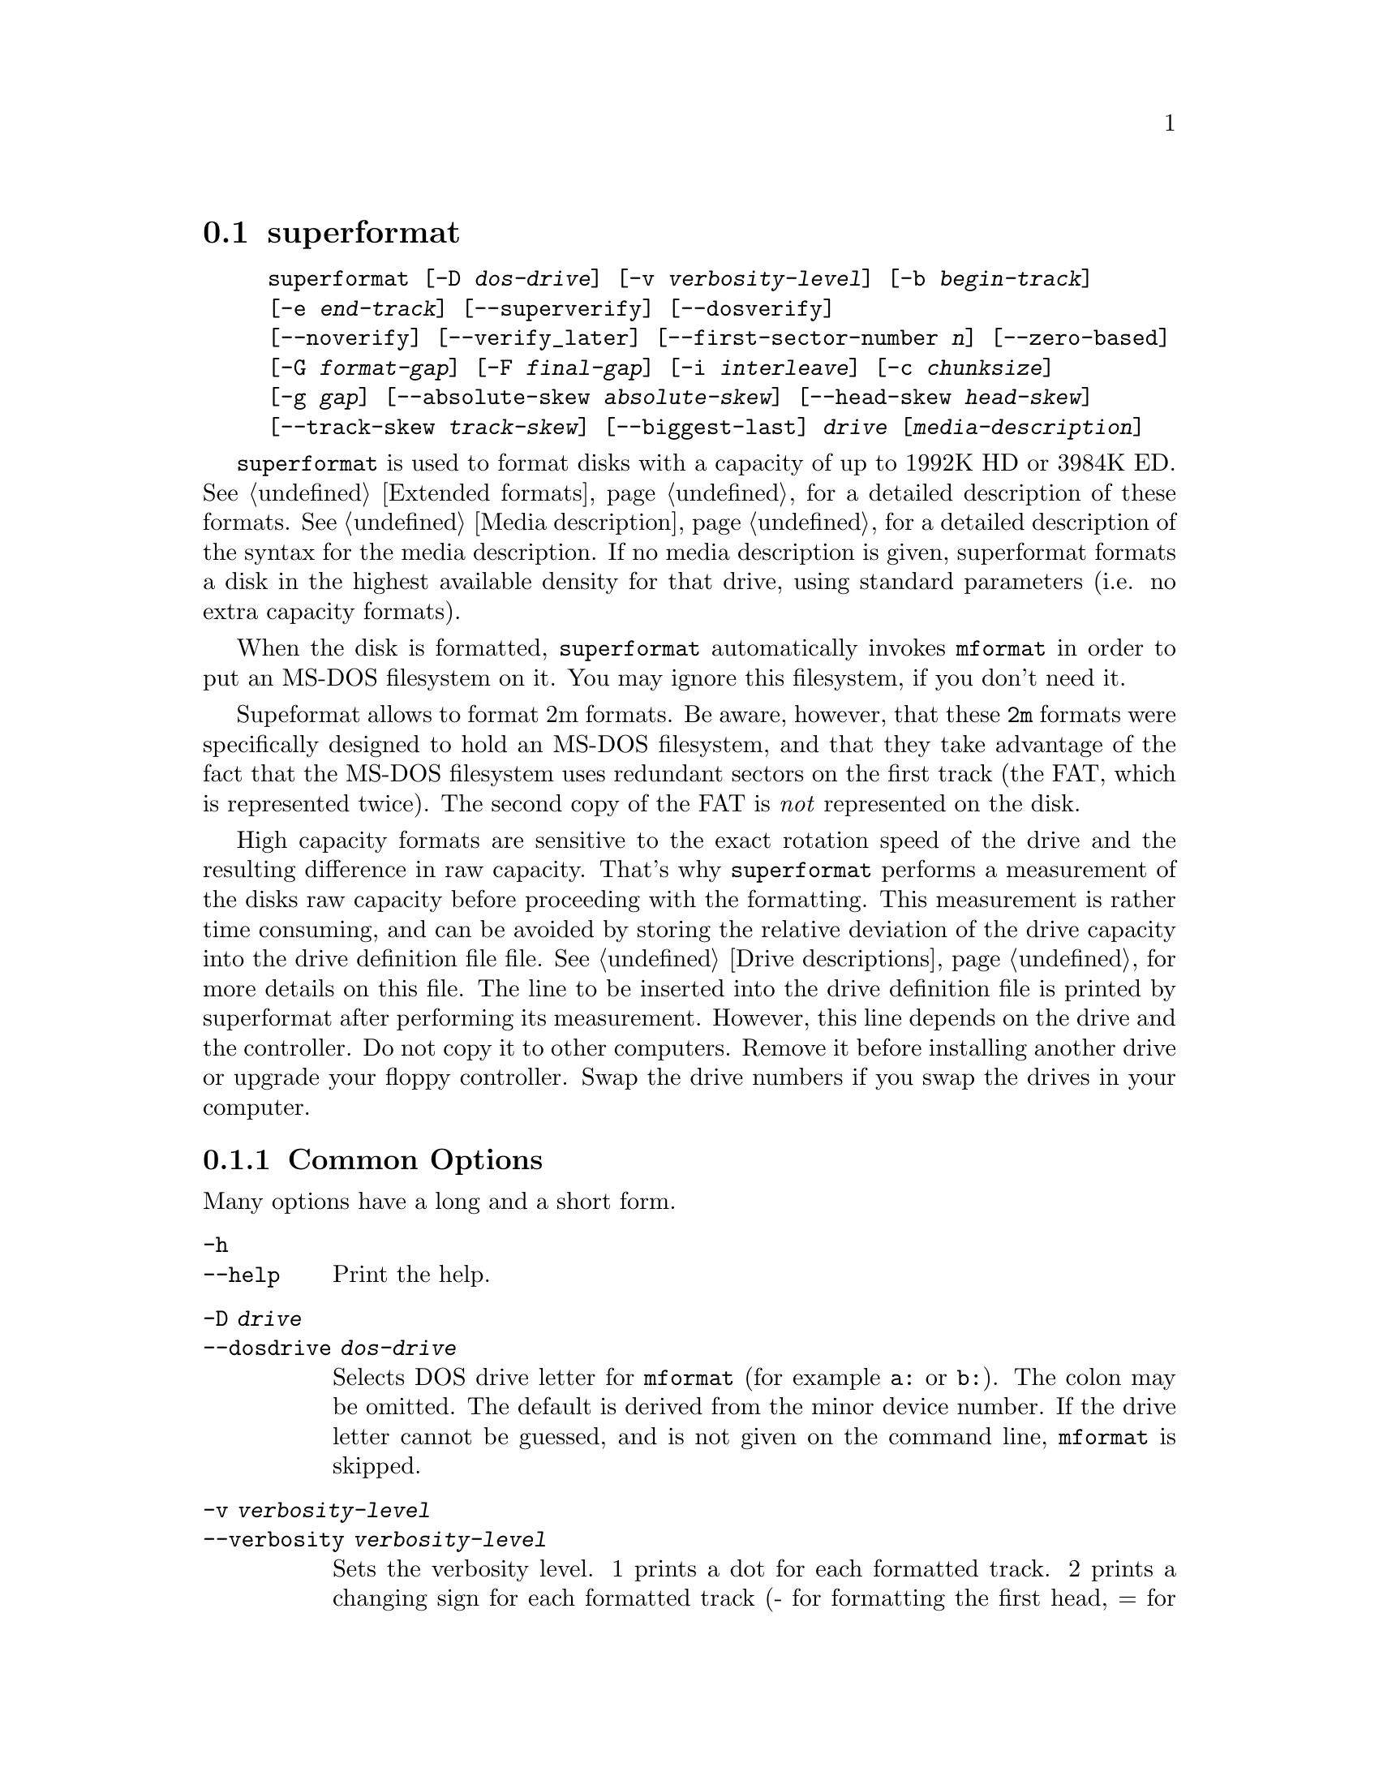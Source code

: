 @node superformat, xdfcopy, setfdprm, Commands
@section superformat
@pindex superformat
@cindex formatting disks (non XDF)

@example
@code{superformat} [@code{-D} @var{dos-drive}] [@code{-v} @var{verbosity-level}] [@code{-b} @var{begin-track}]
[@code{-e} @var{end-track}] [@code{--superverify}] [@code{--dosverify}]
[@code{--noverify}] [@code{--verify_later}] [@code{--first-sector-number} @var{n}] [@code{--zero-based}]
[@code{-G} @var{format-gap}] [@code{-F} @var{final-gap}] [@code{-i} @var{interleave}] [@code{-c} @var{chunksize}]
[@code{-g} @var{gap}] [@code{--absolute-skew} @var{absolute-skew}] [@code{--head-skew} @var{head-skew}]
[@code{--track-skew} @var{track-skew}] [@code{--biggest-last}] @var{drive} [@var{media-description}]
@end example

@code{superformat} is used to format disks with a capacity of up to
1992K HD or 3984K ED.  @xref{Extended formats}, for a detailed
description of these formats. @xref{Media description}, for a detailed
description of the syntax for the media description.  If no media
description is given, superformat formats a disk in the highest
available density for that drive, using standard parameters (i.e. no
extra capacity formats).

When the disk is formatted, @code{superformat} automatically invokes
@code{mformat} in order to put an MS-DOS filesystem on it. You may
ignore this filesystem, if you don't need it.

Supeformat allows to format 2m formats.  Be aware, however, that these
@code{2m} formats were specifically designed to hold an MS-DOS
filesystem, and that they take advantage of the fact that the MS-DOS
filesystem uses redundant sectors on the first track (the FAT, which is
represented twice). The second copy of the FAT is @emph{not} represented
on the disk.

High capacity formats are sensitive to the exact rotation speed of the
drive and the resulting difference in raw capacity.  That's why
@code{superformat} performs a measurement of the disks raw capacity
before proceeding with the formatting.  This measurement is rather time
consuming, and can be avoided by storing the relative deviation of the
drive capacity into the drive definition file file. @xref{Drive
descriptions}, for more details on this file. The line to be inserted
into the drive definition file is printed by superformat after
performing its measurement.  However, this line depends on the drive and
the controller.  Do not copy it to other computers.  Remove it before
installing another drive or upgrade your floppy controller.  Swap the
drive numbers if you swap the drives in your computer.

@menu
* Common options::               The most frequently used options
* Advanced options::             For experts
* Sector skewing options::       Optimizing throughput by creatively
                                 arranging the sectors
* Examples::                     Some example command lines
* Troubleshooting::              Most common failure modes
* Superformat bugs::             Nobody is perfect
@end menu

@node Common options, Advanced options, superformat, superformat
@subsection Common Options
Many options have a long and a short form.

@table @code
@item -h
@itemx --help
Print the help.

@item -D @var{drive}
@itemx --dosdrive @var{dos-drive}
Selects DOS drive letter for @code{mformat} (for example @code{a:} or
@code{b:}).  The colon may be omitted.  The default is derived from the
minor device number.  If the drive letter cannot be guessed, and is not
given on the command line, @code{mformat} is skipped.

@item -v @var{verbosity-level}
@itemx --verbosity @var{verbosity-level}
Sets the verbosity level. 1 prints a dot for each formatted track. 2
prints a changing sign for each formatted track (- for formatting the
first head, = for formatting the second head, x for verifying the
first head, and + for verifying the second head). 3 prints a complete
line listing head and track. 6 and 9 print debugging information.

@item --superverify
Verifies the disk by first reading the track, than writing a pattern of
U's, and then reading it again.  This is useful as some errors only show
up after the disk has once been written.  However, this is also slower.

@item -B
@itemx --dosverify
Verifies the disk using the @code{mbadblocks} program.
@code{mbadblocks} marks the bad sectors as bad in the FAT.  The
advantage of this is that disks which are only partially bad can still
be used for MS-DOS filesystems.

@item -V
@itemx --verify_later
Verifies the whole disk at the end of the formatting process instead
of at each track. Verifying the disk at each track has the advantage
of detecting errors early on.

@item -f
@itemx --noverify
Skips the verification altogether.

@end table

@node Advanced options, Sector skewing options, Common options, superformat
@subsection Advanced Options
Usually, superformat uses sensible default values for these options,
which you normally don't need to override.  They are intended for expert
users.  Most of them should only be needed in cases where the hardware
or superformat itself has bugs.

@table @code

@item -b @var{begin-track}
@itemx --begin_track  @var{begin-track}
Describes the track where to begin formatting.  This is useful if the
previous formatting failed halfway through.  The default is 0.

@item -e @var{end-track}
@itemx --end_track @var{end-track}
Describes where to stop formatting. @var{end_track} is the last track to
be formatted plus one. This is mainly useful for testing purposes. By
default, this is the same as the total number of tracks.  When the
formatting stops, the final skew is displayed (to be used as absolute
skew when you'll continue).

@item -S @var{sizecode}
@itemx --sizecode @var{sizecode}
Set the sector size to be used. The sector size is 128 * (2 ^
@var{sizecode}).  Sector sizes below 512 bytes are not supported, thus
sizecode must be at least 2. By default 512 is assumed, unless you ask
for more sectors than would fit with 512 bytes.

@item --stretch @var{stretch}
Set the stretch factor. The stretch factor describes how many physical
tracks to skip to get to the next logical track (2 ^ @var{stretch}).  On
double density 5 1/4 disks, the tracks are further apart from each
other.

@item -G @var{fmt-gap}
@itemx --format_gap @var{fmt-gap}
Set the formatting gap. The formatting gap tells how far the sectors
are away from each other. By default, this is chosen so as to evenly
distribute the sectors along the track.

@item -F @var{final-gap}
@itemx --final_gap @var{final-gap}
Set the formatting gap to be used after the last sector.

@item -i @var{interleave}
@itemx --interleave @var{interleave}
Set the sector interleave factor.

@item -c @var{chunksize}
@itemx --chunksize @var{chunksize}
Set the size of the chunks. The chunks are small auxiliary sectors
used during formatting. They are used to handle heterogeneous sector
sizes (i.e. not all sectors have the same size) and negative
formatting gaps.

@item --biggest-last
For MSS formats, make sure that the biggest sector is last on the track.
This makes the format more reliable on drives which are out of spec.

@item --first-sector-number @var{n}
Formats the disk with sector numbers starting at @var{n}, rather than
1. Certain CP/M boxes or Music synthesizers use this format.

@item --zero-based
Shorthand for @code{--first-sector-number 0}

@end table

@node Sector skewing options, Examples, Advanced options, superformat
@subsection Sector skewing options

In order to maximize the user data transfer rate, the sectors are
arranged in such a way that sector 1 of the new track/head comes under
the head at the very moment when the drive is ready to read from that
track, after having read the previous track. Thus the first sector of
the second track is not necessarily near the first sector of the first
track.  The skew value describes for each track how far sector number
1 is away from the index mark. This skew value changes for each head
and track. The amount of this change depends on how fast the disk
spins, and on how much time is needed to change the head or the track.

@table @code
@item --absolute_skew @var{absolute-skew}

Set the absolute skew. This skew value is used for the first formatted
track.  It is expressed in raw bytes.

@item --head_skew @var{head-skew}

Set the head skew. This is the skew added for passing from head 0 to
head 1.  It is expressed in raw bytes.

@item --track_skew @var{track-skew}

Set the track skew. This is the skew added for seeking to the next
track.  It is expressed in raw bytes.

@end table

Example: (absolute skew=3, head skew=1, track skew=2)

@example
track 0 head 0: 4,5,6,1,2,3	(skew=3)
track 0 head 1: 3,4,5,6,1,2	(skew=4)

track 1 head 0: 1,2,3,4,5,6	(skew=0)
track 1 head 1: 6,1,2,3,4,5	(skew=1)

track 2 head 0: 4,5,6,1,2,3	(skew=3)
track 2 head 1: 3,4,5,6,1,2	(skew=4)
@end example

N.B. For simplicitie's sake, this example expresses skews in units of
sectors. In reality, superformat expects the skews to be expressed in
raw bytes.

@node Examples, Troubleshooting, Sector skewing options, superformat
@subsection Examples
In all the examples of this section, we assume that drive 0 is a 3 1/2
and drive 1 a 5 1/4.


The following example shows how to format a 1440K disk in drive 0:
@example
superformat /dev/fd0 hd
@end example


The following example shows how to format a 1200K disk in drive 1:
@example
superformat /dev/fd1 hd
@end example


The following example shows how to format a 1440K disk in drive 1:
@example
superformat /dev/fd1 hd sect=18
@end example


The following example shows how to format a 720K disk in drive 0:
@example
superformat /dev/fd0 dd
@end example


The following example shows how to format a 1743K disk in drive 0 (83
cylinders times 21 sectors):
@example
superformat /dev/fd0 sect=21 cyl=83
@end example


The following example shows how to format a 1992K disk in drive 0 (83
cylinders times 2 heads times 12 KB per track)
@example
superformat /dev/fd0 tracksize=12KB cyl=83 mss
@end example


The following example shows how to format a 1840K disk in drive 0. It
will have 5 2048-byte sectors, one 1024-byte sector, and one 512-byte
sector per track:
@example
superformat /dev/fd0 tracksize=23b mss 2m ssize=2KB
@end example


All these formats can be autodetected by mtools, using the floppy
driver's default settings.

@node Troubleshooting, Superformat bugs, Examples, superformat
@subsection Troubleshooting

@table @code
@item FDC busy, sleeping for a second
When another program accesses a disk drive on the same controller as the
one being formatted, @code{superformat} has to wait until the other
access is finished.  If this happens, check whether any other program
accesses a drive (or whether a drive is mounted), kill that program (or
unmount the drive), and the format should proceed normally.

@item I/O errors during verification
Your drive may be too far out of tolerance, and you may thus need to
supply a margin parameter.  Run @code{floppymeter} (@pxref{floppymeter})
to find out an appropriate value for this parameter, and add the
suggested @code{margin} parameter to the command line

@end table

@node Superformat bugs, , Troubleshooting, superformat
@subsection Bugs
Opening up new window while @code{superformat} is running produces
overrun errors. These errors are benign, as the failed operation is
automatically retried until it succeeds.
